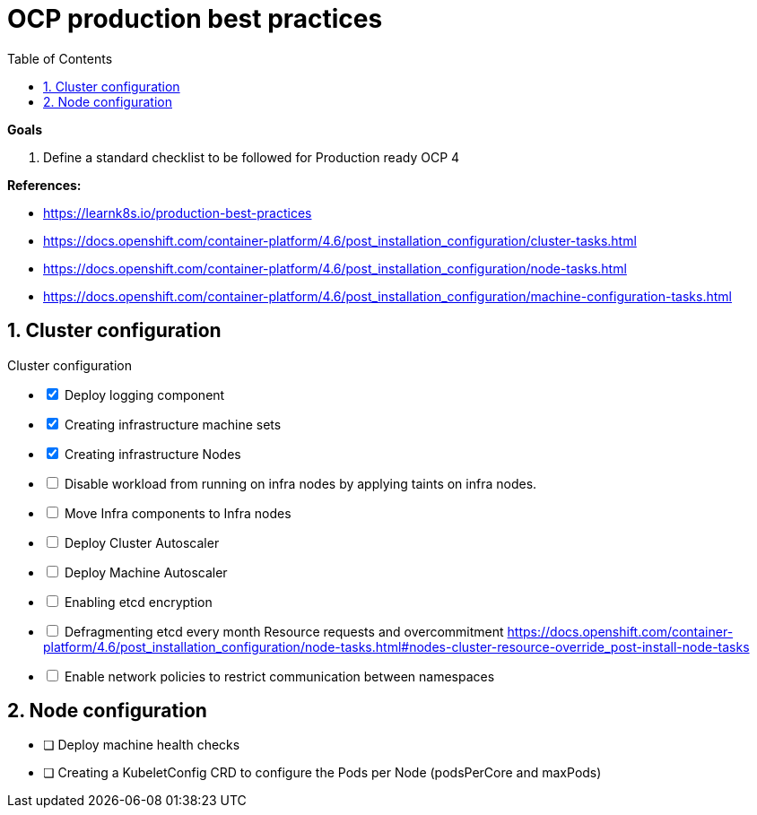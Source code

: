 :source-highlighter: highlightjs
:data-uri:
:toc: left
:markup-in-source: +verbatim,+quotes,+specialcharacters
:icons: font
:stylesdir: stylesheets
:stylesheet: colony.css

= OCP production best practices

.*Goals*

. Define a standard checklist to be followed for Production ready OCP 4

.*References:*
** https://learnk8s.io/production-best-practices[]
** https://docs.openshift.com/container-platform/4.6/post_installation_configuration/cluster-tasks.html[]
** https://docs.openshift.com/container-platform/4.6/post_installation_configuration/node-tasks.html[]




** https://docs.openshift.com/container-platform/4.6/post_installation_configuration/machine-configuration-tasks.html[]


.*Background:*

:sectnums:

== Cluster configuration

// Make interactive checklist.
[options="interactive"]
.Cluster configuration
* [x] Deploy logging component
* [x] Creating infrastructure machine sets
* [x] Creating infrastructure Nodes
* [ ] Disable workload from running on infra nodes by applying taints on infra nodes.
* [ ] Move Infra components to Infra nodes

* [ ] Deploy Cluster Autoscaler
* [ ] Deploy Machine Autoscaler
* [ ] Enabling etcd encryption
* [ ] Defragmenting etcd every month
Resource requests and overcommitment https://docs.openshift.com/container-platform/4.6/post_installation_configuration/node-tasks.html#nodes-cluster-resource-override_post-install-node-tasks
* [ ] Enable network policies to restrict communication between namespaces

== Node configuration
* [ ] Deploy machine health checks
* [ ] Creating a KubeletConfig CRD to configure the Pods per Node (podsPerCore and maxPods)
